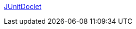 :jbake-type: post
:jbake-status: published
:jbake-title: JUnitDoclet
:jbake-tags: java,programming,langage,test,doclet,javadoc,XP,_mois_avr.,_année_2005
:jbake-date: 2005-04-04
:jbake-depth: ../
:jbake-uri: shaarli/1112626047000.adoc
:jbake-source: https://nicolas-delsaux.hd.free.fr/Shaarli?searchterm=http%3A%2F%2Fwww.junitdoclet.org%2Findex.html&searchtags=java+programming+langage+test+doclet+javadoc+XP+_mois_avr.+_ann%C3%A9e_2005
:jbake-style: shaarli

http://www.junitdoclet.org/index.html[JUnitDoclet]


